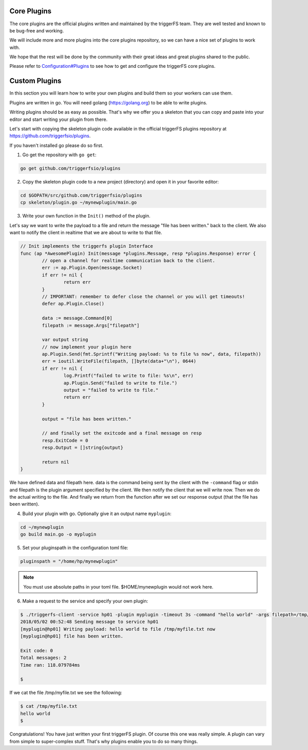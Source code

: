 Core Plugins
############

The core plugins are the official plugins written and maintained by the triggerFS team. They are well tested and known to be bug-free and working.

We will include more and more plugins into the core plugins repository, so we can have a nice set of plugins to work with.

We hope that the rest will be done by the community with their great ideas and great plugins shared to the public.

Please refer to `Configuration#Plugins <configuration.html#plugins>`_ to see how to get and configure the triggerFS core plugins.


Custom Plugins
##############

In this section you will learn how to write your own plugins and build them so your workers can use them.

Plugins are written in go. You will need golang (https://golang.org) to be able to write plugins.

Writing plugins should be as easy as possible. That's why we offer you a skeleton that you can copy and paste into your editor and start writing your plugin from there.

Let's start with copying the skeleton plugin code available in the official triggerFS plugins repository at https://github.com/triggerfsio/plugins.

If you haven't installed go please do so first.


1. Go get the repository with ``go get``:

.. code-block:: bash

   go get github.com/triggerfsio/plugins


2. Copy the skeleton plugin code to a new project (directory) and open it in your favorite editor:

.. code-block:: bash

   cd $GOPATH/src/github.com/triggerfsio/plugins
   cp skeleton/plugin.go ~/mynewplugin/main.go

3. Write your own function in the ``Init()`` method of the plugin.

Let's say we want to write the payload to a file and return the message "file has been written." back to the client.
We also want to notify the client in realtime that we are about to write to that file.

.. code-block:: go

        // Init implements the triggerfs plugin Interface
        func (ap *AwesomePlugin) Init(message *plugins.Message, resp *plugins.Response) error {
                // open a channel for realtime communication back to the client.
                err := ap.Plugin.Open(message.Socket)
                if err != nil {
                        return err
                }
                // IMPORTANT: remember to defer close the channel or you will get timeouts!
                defer ap.Plugin.Close()

                data := message.Command[0]
                filepath := message.Args["filepath"]

                var output string
                // now implement your plugin here
                ap.Plugin.Send(fmt.Sprintf("Writing payload: %s to file %s now", data, filepath))
                err = ioutil.WriteFile(filepath, []byte(data+"\n"), 0644)
                if err != nil {
                        log.Printf("failed to write to file: %s\n", err)
                        ap.Plugin.Send("failed to write to file.")
                        output = "failed to write to file."
                        return err
                }

                output = "file has been written."

                // and finally set the exitcode and a final message on resp
                resp.ExitCode = 0
                resp.Output = []string{output}

                return nil
        }

We have defined data and filepath here. data is the command being sent by the client with the ``-command`` flag or stdin and filepath is the plugin argument specified by the client.
We then notify the client that we will write now. Then we do the actual writing to the file. And finally we return from the function after we set our response output (that the file has been written).

4. Build your plugin with go. Optionally give it an output name ``myplugin``:

.. code-block:: bash

   cd ~/mynewplugin
   go build main.go -o myplugin

5. Set your pluginspath in the configuration toml file:

.. code-block:: bash

   pluginspath = "/home/hp/mynewplugin"

.. note::

   You must use absolute paths in your toml file. $HOME/mynewplugin would not work here.

6. Make a request to the service and specify your own plugin:

.. code-block:: bash

   $ ./triggerfs-client -service hp01 -plugin myplugin -timeout 3s -command "hello world" -args filepath=/tmp/myfile.txt
   2018/05/02 00:52:48 Sending message to service hp01
   [myplugin@hp01] Writing payload: hello world to file /tmp/myfile.txt now
   [myplugin@hp01] file has been written.
   
   Exit code: 0
   Total messages: 2
   Time ran: 118.079784ms
   
   $ 

If we cat the file /tmp/myfile.txt we see the following:

.. code-block:: bash

   $ cat /tmp/myfile.txt
   hello world
   $


Congratulations! You have just written your first triggerFS plugin. Of course this one was really simple. A plugin can vary from simple to super-complex stuff.
That's why plugins enable you to do so many things.
